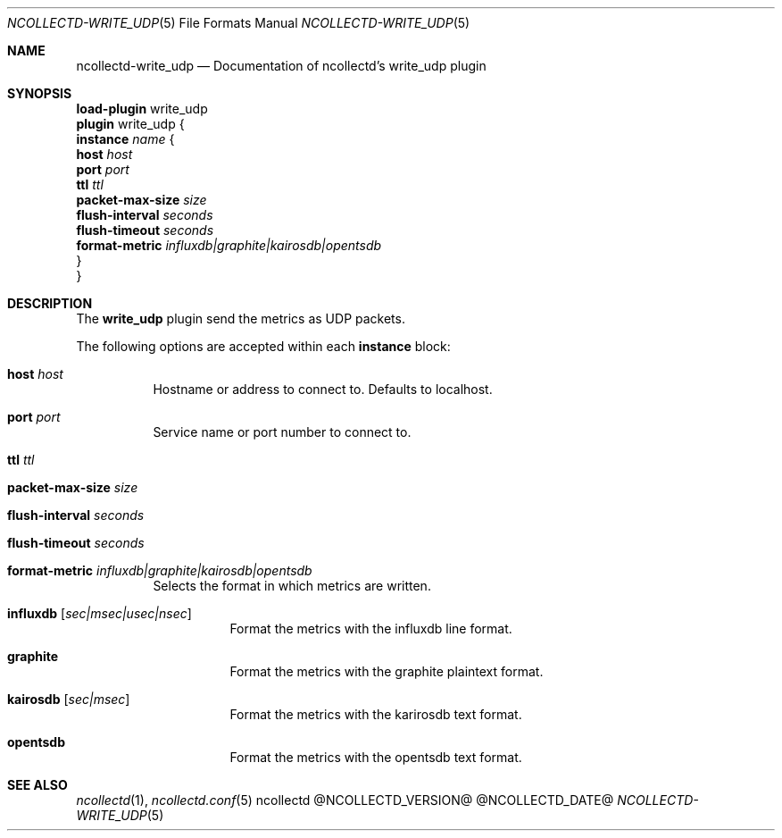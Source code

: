 .\" SPDX-License-Identifier: GPL-2.0-only
.Dd @NCOLLECTD_DATE@
.Dt NCOLLECTD-WRITE_UDP 5
.Os ncollectd @NCOLLECTD_VERSION@
.Sh NAME
.Nm ncollectd-write_udp
.Nd Documentation of ncollectd's write_udp plugin
.Sh SYNOPSIS
.Bd -literal -compact
\fBload-plugin\fP write_udp
\fBplugin\fP write_udp {
    \fBinstance\fP \fIname\fP {
        \fBhost\fP \fIhost\fP
        \fBport\fP \fIport\fP
        \fBttl\fP \fIttl\fP
        \fBpacket-max-size\fP \fIsize\fP
        \fBflush-interval\fP \fIseconds\fP
        \fBflush-timeout\fP \fIseconds\fP
        \fBformat-metric\fP \fIinfluxdb|graphite|kairosdb|opentsdb\fP
    }
}
.Ed
.Sh DESCRIPTION
The \fBwrite_udp\fP plugin send the metrics as UDP packets.
.Pp
The following options are accepted within each \fBinstance\fP block:
.Bl -tag -width Ds
.It \fBhost\fP \fIhost\fP
Hostname or address to connect to.
Defaults to localhost.
.It \fBport\fP \fIport\fP
Service name or port number to connect to.
.It \fBttl\fP \fIttl\fP
.It \fBpacket-max-size\fP \fIsize\fP
.It \fBflush-interval\fP \fIseconds\fP
.It \fBflush-timeout\fP \fIseconds\fP
.It \fBformat-metric\fP \fIinfluxdb|graphite|kairosdb|opentsdb\fP
Selects the format in which metrics are written.
.Bl -tag -width Ds
.It \fBinfluxdb\fP [\fIsec|msec|usec|nsec\fP]
Format the metrics with the influxdb line format.
.It \fBgraphite\fP
Format the metrics with the graphite plaintext format.
.It \fBkairosdb\fP [\fIsec|msec\fP]
Format the metrics with the karirosdb text format.
.It \fBopentsdb\fP
Format the metrics with the opentsdb text format.
.El
.El
.Sh "SEE ALSO"
.Xr ncollectd 1 ,
.Xr ncollectd.conf 5
